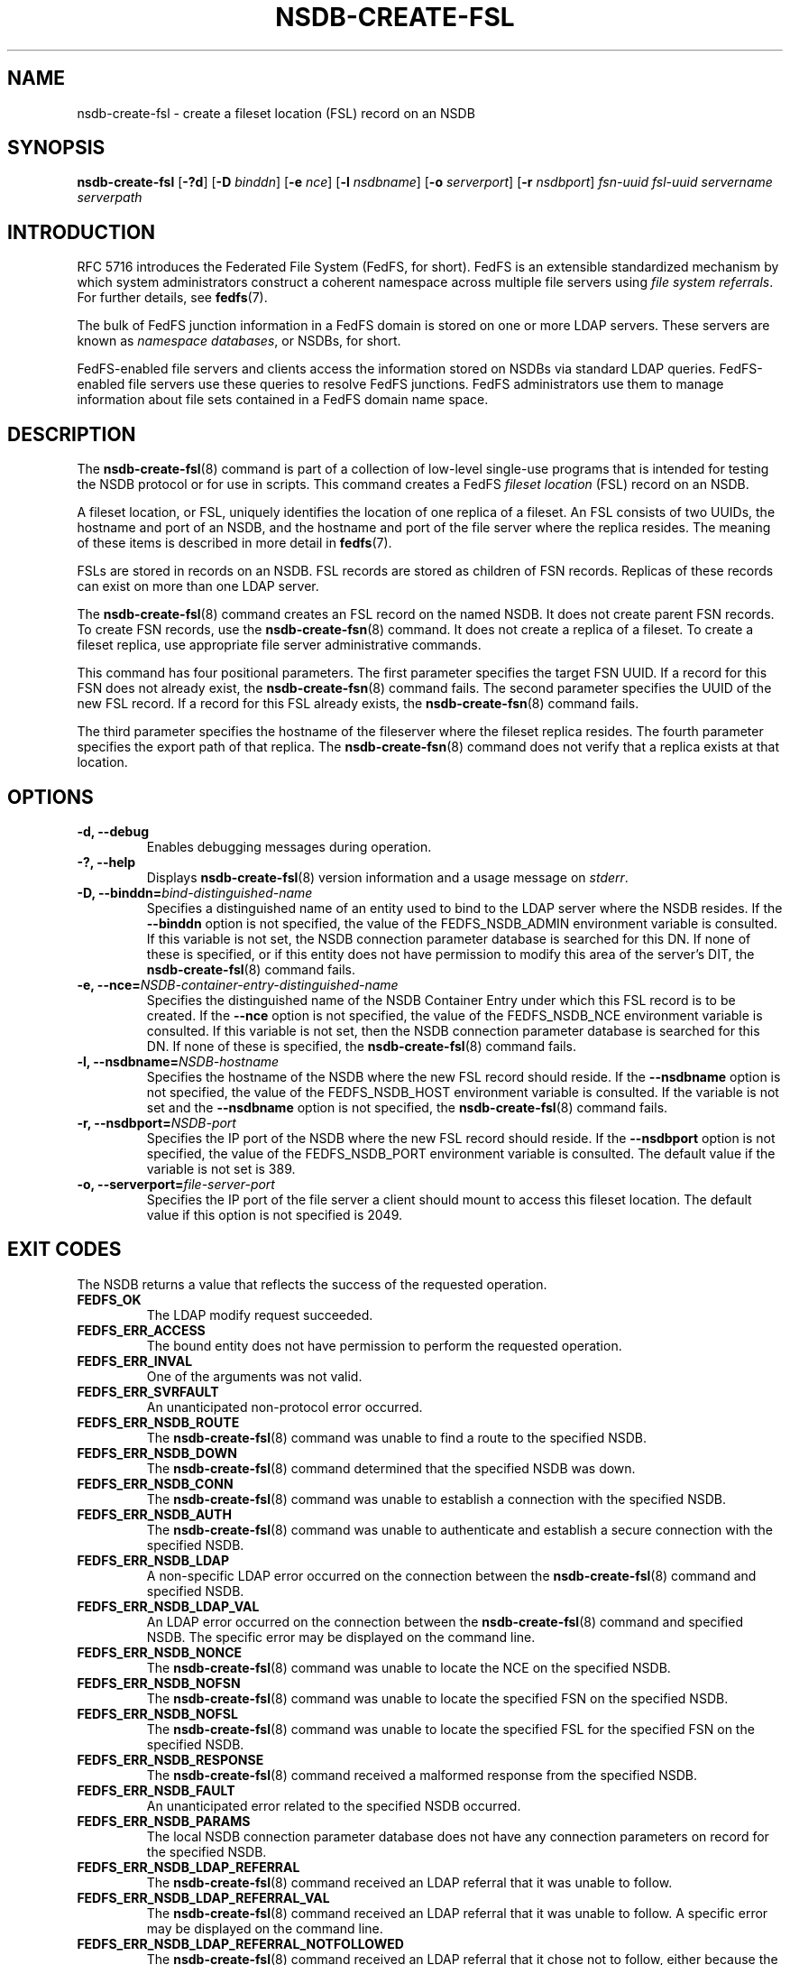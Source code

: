.\"@(#)nsdb-create-fsl.8"
.\"
.\" @file doc/man/nsdb-create-fsl.8
.\" @brief man page for nsdb-create-fsl client command
.\"

.\"
.\" Copyright 2011 Oracle.  All rights reserved.
.\"
.\" This file is part of fedfs-utils.
.\"
.\" fedfs-utils is free software; you can redistribute it and/or modify
.\" it under the terms of the GNU General Public License version 2.0 as
.\" published by the Free Software Foundation.
.\"
.\" fedfs-utils is distributed in the hope that it will be useful, but
.\" WITHOUT ANY WARRANTY; without even the implied warranty of
.\" MERCHANTABILITY or FITNESS FOR A PARTICULAR PURPOSE.  See the
.\" GNU General Public License version 2.0 for more details.
.\"
.\" You should have received a copy of the GNU General Public License
.\" version 2.0 along with fedfs-utils.  If not, see:
.\"
.\"	http://www.gnu.org/licenses/old-licenses/gpl-2.0.txt
.\"
.TH NSDB-CREATE-FSL 8 "2 July 2013"
.SH NAME
nsdb-create-fsl \- create a fileset location (FSL) record on an NSDB
.SH SYNOPSIS
.B nsdb-create-fsl
.RB [ \-?d ]
.RB [ \-D
.IR binddn ]
.RB [ \-e
.IR nce ]
.RB [ \-l
.IR nsdbname ]
.RB [ \-o
.IR serverport ]
.RB [ \-r
.IR nsdbport ]
.I fsn-uuid
.I fsl-uuid
.I servername
.I serverpath
.SH INTRODUCTION
RFC 5716 introduces the Federated File System (FedFS, for short).
FedFS is an extensible standardized mechanism
by which system administrators construct
a coherent namespace across multiple file servers using
.IR "file system referrals" .
For further details, see
.BR fedfs (7).
.P
The bulk of FedFS junction information in a FedFS domain is stored
on one or more LDAP servers.
These servers are known as
.IR "namespace databases" ,
or NSDBs, for short.
.P
FedFS-enabled file servers and clients access the information stored
on NSDBs via standard LDAP queries.
FedFS-enabled file servers use these queries to resolve FedFS junctions.
FedFS administrators use them to manage information
about file sets contained in a FedFS domain name space.
.SH DESCRIPTION
The
.BR nsdb-create-fsl (8)
command is part of a collection of low-level single-use programs
that is intended for testing the NSDB protocol or for use in scripts.
This command creates a FedFS
.I fileset location
(FSL) record on an NSDB.
.P
A fileset location, or FSL, uniquely identifies the location of one
replica of a fileset.
An FSL consists of two UUIDs, the hostname and port of an NSDB,
and the hostname and port of the file server where the replica resides.
The meaning of these items is described in more detail in
.BR fedfs (7).
.P
FSLs are stored in records on an NSDB.
FSL records are stored as children of FSN records.
Replicas of these records can exist on more than one LDAP server.
.P
The
.BR nsdb-create-fsl (8)
command creates an FSL record on the named NSDB.
It does not create parent FSN records.
To create FSN records, use the
.BR nsdb-create-fsn (8)
command.
It does not create a replica of a fileset.
To create a fileset replica,
use appropriate file server administrative commands.
.P
This command has four positional parameters.  The first parameter
specifies the target FSN UUID.  If a record for this FSN does not
already exist, the
.BR nsdb-create-fsn (8)
command fails.
The second parameter specifies the
UUID of the new FSL record.  If a record for this FSL already
exists, the
.BR nsdb-create-fsn (8)
command fails.
.P
The third parameter specifies the
hostname of the fileserver where the fileset replica resides.
The fourth parameter specifies the export path of that replica.
The
.BR nsdb-create-fsn (8)
command does not verify that a replica exists at that location.
.SH OPTIONS
.IP "\fB\-d, \-\-debug"
Enables debugging messages during operation.
.IP "\fB\-?, \-\-help"
Displays
.BR nsdb-create-fsl (8)
version information and a usage message on
.IR stderr .
.IP "\fB-D, \-\-binddn=\fIbind-distinguished-name\fP"
Specifies a distinguished name of an entity used to bind to the LDAP server
where the NSDB resides.  If the
.B \-\-binddn
option is not specified,
the value of the FEDFS_NSDB_ADMIN environment variable is consulted.
If this variable is not set,
the NSDB connection parameter database is searched for this DN.
If none of these is specified, or
if this entity does not have permission to modify this area
of the server's DIT, the
.BR nsdb-create-fsl (8)
command fails.
.IP "\fB-e, \-\-nce=\fINSDB-container-entry-distinguished-name\fP"
Specifies the distinguished name of the NSDB Container Entry
under which this FSL record is to be created.
If the
.B \-\-nce
option is not specified,
the value of the FEDFS_NSDB_NCE environment variable is consulted.
If this variable is not set,
then the NSDB connection parameter database is searched for this DN.
If none of these is specified, the
.BR nsdb-create-fsl (8)
command fails.
.IP "\fB\-l, \-\-nsdbname=\fINSDB-hostname\fP"
Specifies the hostname of the NSDB where the new FSL record should reside.
If the
.B \-\-nsdbname
option is not specified,
the value of the FEDFS_NSDB_HOST environment variable is consulted.
If the variable is not set and the
.B \-\-nsdbname
option is not specified, the
.BR nsdb-create-fsl (8)
command fails.
.IP "\fB\-r, \-\-nsdbport=\fINSDB-port\fP"
Specifies the IP port of the NSDB where the new FSL record should reside.
If the
.B \-\-nsdbport
option is not specified,
the value of the FEDFS_NSDB_PORT environment variable is consulted.
The default value if the variable is not set is 389.
.IP "\fB\-o, \-\-serverport=\fIfile-server-port\fP"
Specifies the IP port of the file server a client should mount to access
this fileset location.
The default value if this option is not specified is 2049.
.SH EXIT CODES
The NSDB returns a value that reflects the success of the requested operation.
.TP
.B FEDFS_OK
The LDAP modify request succeeded.
.TP
.B FEDFS_ERR_ACCESS
The bound entity does not have permission to perform the requested operation.
.TP
.B FEDFS_ERR_INVAL
One of the arguments was not valid.
.TP
.B FEDFS_ERR_SVRFAULT
An unanticipated non-protocol error occurred.
.TP
.B FEDFS_ERR_NSDB_ROUTE
The
.BR nsdb-create-fsl (8)
command was unable to find a route to the specified NSDB.
.TP
.B FEDFS_ERR_NSDB_DOWN
The
.BR nsdb-create-fsl (8)
command determined that the specified NSDB was down.
.TP
.B FEDFS_ERR_NSDB_CONN
The
.BR nsdb-create-fsl (8)
command was unable to establish a connection with the specified NSDB.
.TP
.B FEDFS_ERR_NSDB_AUTH
The
.BR nsdb-create-fsl (8)
command was unable to authenticate
and establish a secure connection with the specified NSDB.
.TP
.B FEDFS_ERR_NSDB_LDAP
A non-specific LDAP error occurred on the connection between the
.BR nsdb-create-fsl (8)
command and specified NSDB.
.TP
.B FEDFS_ERR_NSDB_LDAP_VAL
An LDAP error occurred on the connection between the
.BR nsdb-create-fsl (8)
command and specified NSDB.
The specific error may be displayed on the command line.
.TP
.B FEDFS_ERR_NSDB_NONCE
The
.BR nsdb-create-fsl (8)
command was unable to locate the NCE on the specified NSDB.
.TP
.B FEDFS_ERR_NSDB_NOFSN
The
.BR nsdb-create-fsl (8)
command was unable to locate the specified FSN on the specified NSDB.
.TP
.B FEDFS_ERR_NSDB_NOFSL
The
.BR nsdb-create-fsl (8)
command was unable to locate the specified FSL for the specified FSN
on the specified NSDB.
.TP
.B FEDFS_ERR_NSDB_RESPONSE
The
.BR nsdb-create-fsl (8)
command received a malformed response from the specified NSDB.
.TP
.B FEDFS_ERR_NSDB_FAULT
An unanticipated error related to the specified NSDB occurred.
.TP
.B FEDFS_ERR_NSDB_PARAMS
The local NSDB connection parameter database
does not have any connection parameters on record for the specified NSDB.
.TP
.B FEDFS_ERR_NSDB_LDAP_REFERRAL
The
.BR nsdb-create-fsl (8)
command received an LDAP referral that it was unable to follow.
.TP
.B FEDFS_ERR_NSDB_LDAP_REFERRAL_VAL
The
.BR nsdb-create-fsl (8)
command received an LDAP referral that it was unable to follow.
A specific error may be displayed on the command line.
.TP
.B FEDFS_ERR_NSDB_LDAP_REFERRAL_NOTFOLLOWED
The
.BR nsdb-create-fsl (8)
command received an LDAP referral that it chose not to follow,
either because the local implementation does not support
following LDAP referrals or LDAP referral following is disabled.
.TP
.B FEDFS_ERR_NSDB_PARAMS_LDAP_REFERRAL
The
.BR nsdb-create-fsl (8)
command received an LDAP referral that it chose not to follow
because the local NSDB connection parameter database had no
connection parameters for the NSDB targeted by the LDAP referral.
.SH EXAMPLES
Suppose you are the FedFS administrator of the
.I example.net
FedFS domain and that you have created a new FSN for some fileset.
The new FSN looks like:
.RS
.sp
	FSN UUID: 8e246ddc-7b46-11e0-8252-000c297fd679
.br
	NSDB: nsdb.example.net:389
.sp
.RE
Further suppose the NSDB
.I nsdb.example.net:389
has an NSDB Container Entry whose distinguished name is
.IR o=fedfs ,
and that an FSN record for the above UUID already exists.
Finally, a replica of this fileset exists at
.IR fileserver.example.net:/export/path .
To create a corresponding FSL record, you might use:
.RS
.sp
$ nsdb-create-fsl -D cn=Manager -e o=fedfs \\
.br
	-l nsdb.example.net \\
.br
	8e246ddc-7b46-11e0-8252-000c297fd679 \\
.br
	323c5068-7c11-11e0-8d38-000c297fd679 \\
.br
	fileserver.example.net /export/path
.br
Enter NSDB password:
.br
Successfully created FSL record
  fedfsFslUuid=323c5068-7c11-11e0-8d38-000c297fd679,
  fedfsFsnUuid=8e246ddc-7b46-11e0-8252-000c297fd679,o=fedfs
.sp
.RE
A new unpopulated NFS FSL record is created on
.I nsdb.example.net:389
as a child of the FSN record with a distinguished name of
.RS
.sp
.IR fedfsFsnUuid=8e246ddc-7b46-11e0-8252-000c297fd679,o=fedfs .
.sp
.RE
To see the new FSL record, use
.BR nsdb-list (8)
or
.BR nsdb-resolve-fsn (8).
To update individual attributes in the new FSL record, use
.BR nsdb-update-fsl (8).
.SH SECURITY
Permission to modify the LDAP's DIT is required to create a new FSL record.
The
.BR nsdb-create-fsl (8)
command must bind as an entity permitted to modify the DIT
to perform this operation.
The
.BR nsdb-create-fsl (8)
command asks for a password on
.IR stdin .
Standard password blanking techniques are used
to obscure the password on the user's terminal.
.P
The target LDAP server must be registered in the local NSDB connection
parameter database.
The connection security mode listed
in the NSDB connection parameter database
for the target LDAP server is used during this operation.
See
.BR nsdbparams (8)
for details on how to register an NSDB
in the local NSDB connection parameter database.
.SH "SEE ALSO"
.BR fedfs (7),
.BR nsdb-create-fsn (8),
.BR nsdb-update-fsl (8),
.BR nsdb-resolve-fsn (8),
.BR nsdb-list (8),
.BR nsdbparams (8)
.sp
RFC 5716 for FedFS requirements and overview
.sp
RFC 4510 for an introduction to LDAP
.SH COLOPHON
This page is part of the fedfs-utils package.
A description of the project and information about reporting bugs
can be found at
.IR http://wiki.linux-nfs.org/wiki/index.php/FedFsUtilsProject .
.SH "AUTHOR"
Chuck Lever <chuck.lever@oracle.com>
